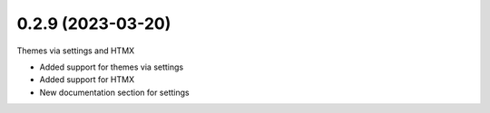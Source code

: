 0.2.9 (2023-03-20)
------------------

Themes via settings and HTMX

* Added support for themes via settings
* Added support for HTMX
* New documentation section for settings
